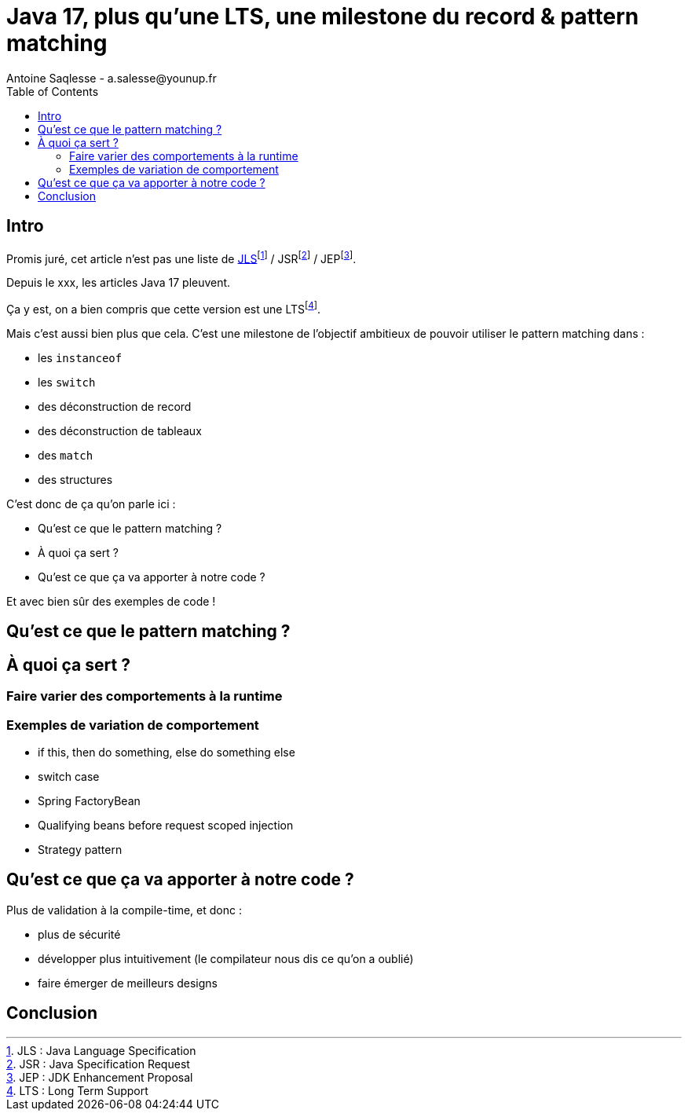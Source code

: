 = Java 17, plus qu'une LTS, une milestone du record & pattern matching
Antoine Saqlesse - a.salesse@younup.fr
:toc:

== Intro

Promis juré, cet article n'est pas une liste de https://docs.oracle.com/javase/specs/jls/se17/html/index.html[JLS]footnote:[JLS : Java Language Specification] / JSRfootnote:[JSR : Java Specification Request] / JEPfootnote:[JEP : JDK Enhancement Proposal].

Depuis le xxx, les articles Java 17 pleuvent.

Ça y est, on a bien compris que cette version est une LTSfootnote:[LTS : Long Term Support].

Mais c'est aussi bien plus que cela. C'est une milestone de l'objectif ambitieux de pouvoir utiliser le pattern matching dans :

* les `instanceof`
* les `switch`
* des déconstruction de record
* des déconstruction de tableaux
* des `match`
* des structures

C'est donc de ça qu'on parle ici :

* Qu'est ce que le pattern matching ?
* À quoi ça sert ?
* Qu'est ce que ça va apporter à notre code ?

Et avec bien sûr des exemples de code !

== Qu'est ce que le pattern matching ?

== À quoi ça sert ?

=== Faire varier des comportements à la runtime

=== Exemples de variation de comportement

* if this, then do something, else do something else
* switch case
* Spring FactoryBean
* Qualifying beans before request scoped injection
* Strategy pattern

== Qu'est ce que ça va apporter à notre code ?

Plus de validation à la compile-time, et donc :

* plus de sécurité
* développer plus intuitivement (le compilateur nous dis ce qu'on a oublié)
* faire émerger de meilleurs designs

== Conclusion




